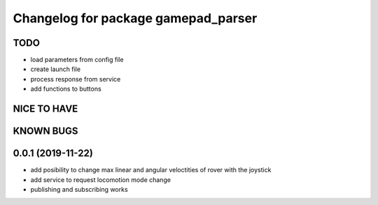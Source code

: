 ^^^^^^^^^^^^^^^^^^^^^^^^^^^^^^^^^^^^
Changelog for package gamepad_parser
^^^^^^^^^^^^^^^^^^^^^^^^^^^^^^^^^^^^

TODO
----
* load parameters from config file
* create launch file
* process response from service
* add functions to buttons

NICE TO HAVE
------------

KNOWN BUGS
----------


0.0.1 (2019-11-22)
------------------
* add posibility to change max linear and angular veloctities of rover with the joystick
* add service to request locomotion mode change
* publishing and subscribing works